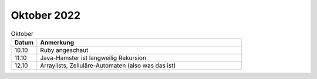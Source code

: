 ================
 Oktober 2022
================

.. list-table:: Oktober
   :widths: 10 80
   :header-rows: 1

   * - Datum
     - Anmerkung
   * - 10.10
     - Ruby angeschaut
   * - 11.10
     - Java-Hamster ist langweilig
       Rekursion
   * - 12.10
     - Arraylists, Zelluläre-Automaten (also was das ist)
